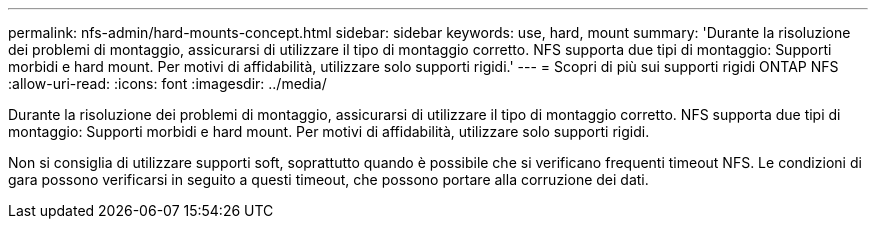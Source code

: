 ---
permalink: nfs-admin/hard-mounts-concept.html 
sidebar: sidebar 
keywords: use, hard, mount 
summary: 'Durante la risoluzione dei problemi di montaggio, assicurarsi di utilizzare il tipo di montaggio corretto. NFS supporta due tipi di montaggio: Supporti morbidi e hard mount. Per motivi di affidabilità, utilizzare solo supporti rigidi.' 
---
= Scopri di più sui supporti rigidi ONTAP NFS
:allow-uri-read: 
:icons: font
:imagesdir: ../media/


[role="lead"]
Durante la risoluzione dei problemi di montaggio, assicurarsi di utilizzare il tipo di montaggio corretto. NFS supporta due tipi di montaggio: Supporti morbidi e hard mount. Per motivi di affidabilità, utilizzare solo supporti rigidi.

Non si consiglia di utilizzare supporti soft, soprattutto quando è possibile che si verificano frequenti timeout NFS. Le condizioni di gara possono verificarsi in seguito a questi timeout, che possono portare alla corruzione dei dati.
